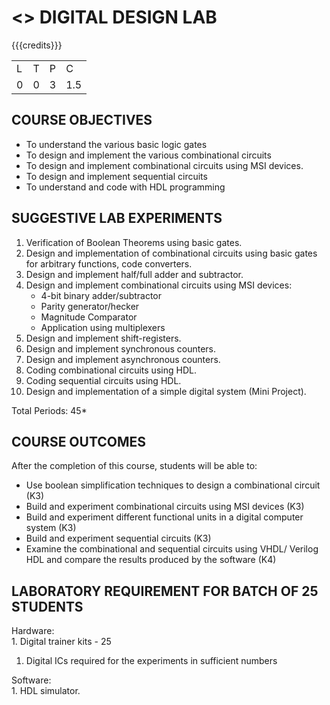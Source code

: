 * <<<306>>> DIGITAL DESIGN LAB
:properties:
:author: Ms. S. Angel Deborah and Dr.D.Venkatavara Prasad
:date: 9.3.2021
:end:

#+begin_comment
- 1. Almost the same as AU
- 2. For changes, see the individual experiments.
- 3. Not Applicable
- 4. Five Course outcomes specified and aligned with units
- 5. Not Applicable
- 6. Co's and mapping is changed
#+end_comment

#+startup: showall

{{{credits}}}
| L | T | P |   C |
| 0 | 0 | 3 | 1.5 |

** CO PO MAPPING :noexport:
#+NAME: co-po-mapping
|                |    | PO1 | PO2 | PO3 | PO4 | PO5 | PO6 | PO7 | PO8 | PO9 | PO10 | PO11 | PO12 | PSO1 | PSO2 | PSO3 |
|                |    |  K3 |  K4 |  K5 |  K5 |  K6 |   - |   - |   - |   - |    - |    - |    - |   K5 |   K3 |   K6 |
| CO1            | K3 |   3 |   3 |   1 |   1 |   0 |   0 |   0 |   0 |   3 |    2 |    0 |    1 |    3 |    2 |    1 |
| CO2            | K3 |   3 |   3 |   2 |   1 |   0 |   0 |   0 |   0 |   3 |    2 |    0 |    1 |    3 |    2 |    1 |
| CO3            | K3 |   3 |   3 |   3 |   2 |   0 |   0 |   0 |   0 |   3 |    2 |    0 |    1 |    3 |    2 |    1 |
| CO4            | K3 |   3 |   3 |   3 |   2 |   0 |   0 |   0 |   0 |   3 |    2 |    0 |    1 |    3 |    2 |    1 |
| CO5            | K3 |   3 |   3 |   3 |   1 |   0 |   0 |   0 |   0 |   3 |    2 |    0 |    1 |    3 |    2 |    1 |
| Score          |    |  15 |  15 |  12 |   7 |   0 |   0 |   0 |   0 |  15 |   10 |    0 |    5 |   15 |   10 |    5 |
| Course Mapping |    |   3 |   3 |   3 |   2 |   0 |   0 |   0 |   0 |   3 |    2 |    0 |    1 |    3 |    2 |    1 |


** COURSE OBJECTIVES
- To understand the various basic logic gates
- To design and implement the various combinational circuits
- To design and implement combinational circuits using MSI devices.
- To design and implement sequential circuits
- To understand  and code with HDL programming

** SUGGESTIVE LAB EXPERIMENTS
1. Verification of Boolean Theorems using basic gates.
2. Design and implementation of combinational circuits using basic
   gates for arbitrary functions, code converters.
3. Design and implement half/full adder and subtractor.
4. Design and implement combinational circuits using MSI devices:
   - 4-bit binary adder/subtractor
   - Parity generator/hecker
   - Magnitude Comparator
   - Application using multiplexers
5. Design and implement shift-registers.
6. Design and implement synchronous counters.
7. Design and implement asynchronous counters.
8. Coding combinational circuits using HDL.
9. Coding sequential circuits using HDL.
10. Design and implementation of a simple digital system (Mini Project).

\hfill *Total Periods: 45*

** COURSE OUTCOMES
After the completion of this course, students will be able to: 
- Use boolean simplification techniques to design a combinational  circuit (K3)
- Build and experiment combinational circuits using MSI devices (K3)
- Build and experiment different functional units in a digital computer system (K3)
- Build and experiment sequential circuits (K3)
- Examine the combinational and sequential circuits using VHDL/ Verilog HDL and compare the results produced by the software (K4)
      
** LABORATORY REQUIREMENT FOR BATCH OF 25 STUDENTS
Hardware:\\
    1. Digital trainer kits  - 25
    2. Digital ICs required for the experiments in sufficient numbers
Software:\\
    1. HDL simulator.

